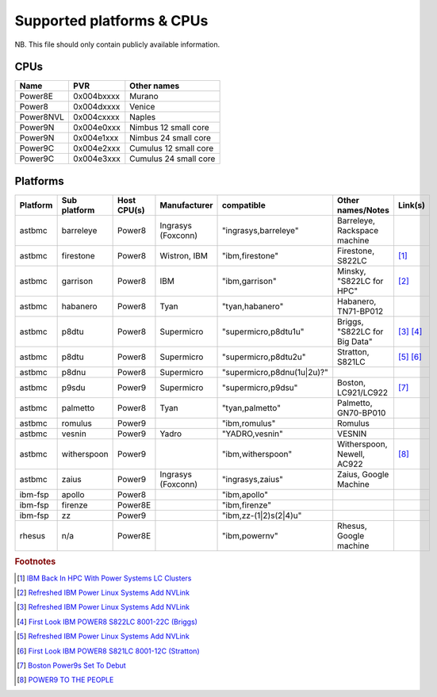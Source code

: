 Supported platforms & CPUs
==========================

NB. This file should only contain publicly available information.

CPUs
----

=============== =============== =====================
Name            PVR             Other names
=============== =============== =====================
Power8E         0x004bxxxx      Murano
Power8          0x004dxxxx      Venice
Power8NVL       0x004cxxxx      Naples
Power9N         0x004e0xxx      Nimbus 12 small core
Power9N         0x004e1xxx      Nimbus 24 small core
Power9C         0x004e2xxx      Cumulus 12 small core
Power9C         0x004e3xxx      Cumulus 24 small core
=============== =============== =====================

Platforms
---------

======== ============ =========== ================== ========================== ============================= =======
Platform Sub platform Host CPU(s) Manufacturer       compatible                 Other names/Notes             Link(s)
======== ============ =========== ================== ========================== ============================= =======
astbmc   barreleye    Power8      Ingrasys (Foxconn) "ingrasys,barreleye"       Barreleye, Rackspace machine
astbmc   firestone    Power8      Wistron, IBM       "ibm,firestone"            Firestone, S822LC             [#]_
astbmc   garrison     Power8      IBM                "ibm,garrison"             Minsky, "S822LC for HPC"      [#]_
astbmc   habanero     Power8      Tyan               "tyan,habanero"            Habanero, TN71-BP012
astbmc   p8dtu        Power8      Supermicro         "supermicro,p8dtu1u"       Briggs, "S822LC for Big Data" [#]_ [#]_
astbmc   p8dtu        Power8      Supermicro         "supermicro,p8dtu2u"       Stratton, S821LC              [#]_ [#]_
astbmc   p8dnu        Power8      Supermicro         "supermicro,p8dnu(1u|2u)?"
astbmc   p9sdu        Power9      Supermicro         "supermicro,p9dsu"         Boston, LC921/LC922           [#]_
astbmc   palmetto     Power8      Tyan               "tyan,palmetto"            Palmetto, GN70-BP010
astbmc   romulus      Power9                         "ibm,romulus"              Romulus
astbmc   vesnin       Power9      Yadro              "YADRO,vesnin"             VESNIN
astbmc   witherspoon  Power9                         "ibm,witherspoon"          Witherspoon, Newell, AC922    [#]_
astbmc   zaius        Power9      Ingrasys (Foxconn) "ingrasys,zaius"           Zaius, Google Machine
ibm-fsp  apollo       Power8                         "ibm,apollo"
ibm-fsp  firenze      Power8E                        "ibm,firenze"
ibm-fsp  zz           Power9                         "ibm,zz-(1|2)s(2|4)u"
rhesus   n/a          Power8E                        "ibm,powernv"              Rhesus, Google machine
======== ============ =========== ================== ========================== ============================= =======


.. rubric:: Footnotes

.. Firestone
.. [#] `IBM Back In HPC With Power Systems LC Clusters <https://www.nextplatform.com/2015/10/08/ibm-back-in-hpc-with-power-systems-lc-clusters/>`_
.. Minsky
.. [#] `Refreshed IBM Power Linux Systems Add NVLink <https://www.nextplatform.com/2016/09/08/refreshed-ibm-power-linux-systems-add-nvlink/>`_
.. Briggs
.. [#] `Refreshed IBM Power Linux Systems Add NVLink <https://www.nextplatform.com/2016/09/08/refreshed-ibm-power-linux-systems-add-nvlink/>`_
.. [#] `First Look IBM POWER8 S822LC 8001-22C (Briggs) <https://www.youtube.com/watch?v=TnW-NcLR28g>`_
.. Stratton
.. [#] `Refreshed IBM Power Linux Systems Add NVLink <https://www.nextplatform.com/2016/09/08/refreshed-ibm-power-linux-systems-add-nvlink/>`_
.. [#] `First Look IBM POWER8 S821LC 8001-12C (Stratton) <https://www.youtube.com/watch?v=OM3wU4Uu8LI>`_
.. [#] `Boston Power9s Set To Debut <https://www.itjungle.com/2018/05/14/boston-power9s-set-to-debut/>`_
.. [#] `POWER9 TO THE PEOPLE <https://www.nextplatform.com/2017/12/05/power9-to-the-people/>`_
